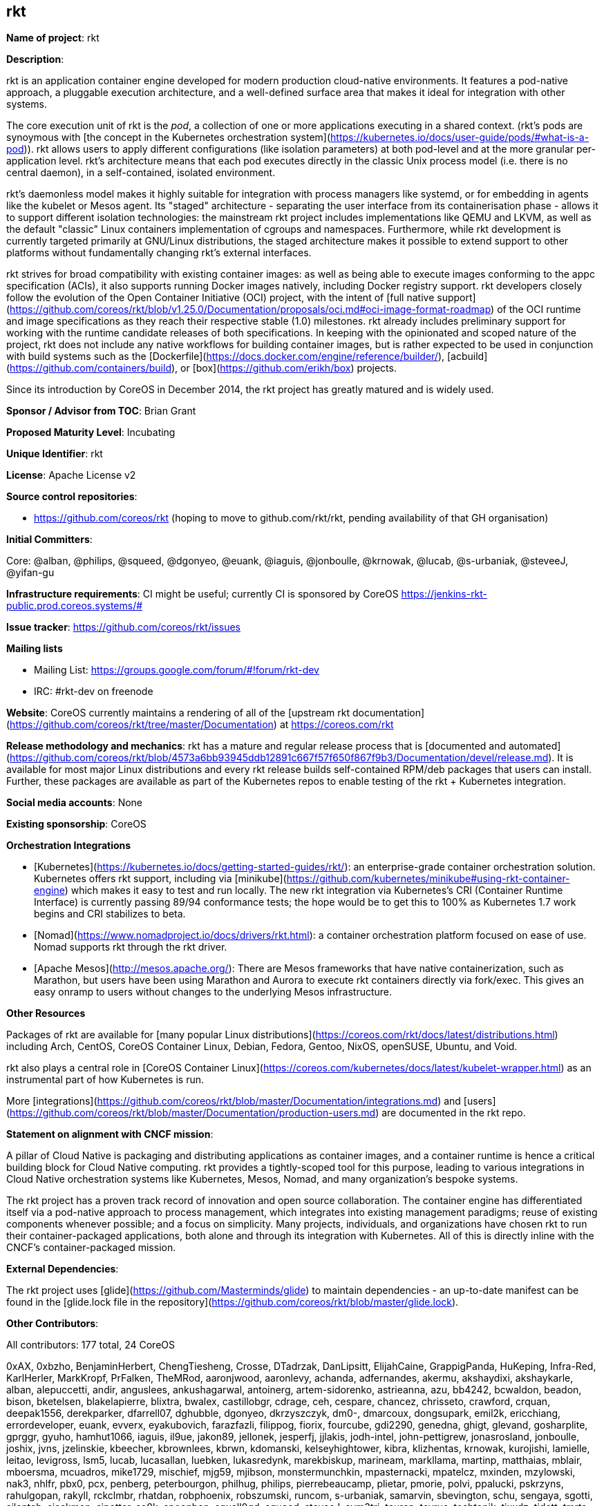 ## rkt

*Name of project*: rkt

*Description*:

rkt is an application container engine developed for modern production cloud-native environments. It features a pod-native approach, a pluggable execution architecture, and a well-defined surface area that makes it ideal for integration with other systems.

The core execution unit of rkt is the _pod_, a collection of one or more applications executing in a shared context. (rkt's pods are synoymous with [the concept in the Kubernetes orchestration system](https://kubernetes.io/docs/user-guide/pods/#what-is-a-pod)). rkt allows users to apply different configurations (like isolation parameters) at both pod-level and at the more granular per-application level. rkt's architecture means that each pod executes directly in the classic Unix process model (i.e. there is no central daemon), in a self-contained, isolated environment.

rkt's daemonless model makes it highly suitable for integration with process managers like systemd, or for embedding in agents like the kubelet or Mesos agent. Its "staged" architecture - separating the user interface from its containerisation phase - allows it to support different isolation technologies: the mainstream rkt project includes implementations like QEMU and LKVM, as well as the default "classic" Linux containers implementation of cgroups and namespaces. Furthermore, while rkt development is currently targeted primarily at GNU/Linux distributions, the staged architecture makes it possible to extend support to other platforms without fundamentally changing rkt's external interfaces.

rkt strives for broad compatibility with existing container images: as well as being able to execute images conforming to the appc specification (ACIs), it also supports running Docker images natively, including Docker registry support. rkt developers closely follow the evolution of the Open Container Initiative (OCI) project, with the intent of [full native support](https://github.com/coreos/rkt/blob/v1.25.0/Documentation/proposals/oci.md#oci-image-format-roadmap) of the OCI runtime and image specifications as they reach their respective stable (1.0) milestones. rkt already includes preliminary support for working with the runtime candidate releases of both specifications. In keeping with the opinionated and scoped nature of the project, rkt does not include any native workflows for building container images, but is rather expected to be used in conjunction with build systems such as the [Dockerfile](https://docs.docker.com/engine/reference/builder/), [acbuild](https://github.com/containers/build), or [box](https://github.com/erikh/box) projects.

Since its introduction by CoreOS in December 2014, the rkt project has greatly matured and is widely used.


*Sponsor / Advisor from TOC*: Brian Grant

*Proposed Maturity Level*: Incubating

*Unique Identifier*: rkt

*License*: Apache License v2

*Source control repositories*:

* https://github.com/coreos/rkt (hoping to move to github.com/rkt/rkt, pending availability of that GH organisation)

*Initial Committers*:

Core: @alban, @philips, @squeed, @dgonyeo, @euank, @iaguis, @jonboulle, @krnowak, @lucab, @s-urbaniak, @steveeJ, @yifan-gu

*Infrastructure requirements*: CI might be useful; currently CI is sponsored by CoreOS <https://jenkins-rkt-public.prod.coreos.systems/#>

*Issue tracker*: https://github.com/coreos/rkt/issues

*Mailing lists*

* Mailing List: https://groups.google.com/forum/#!forum/rkt-dev
* IRC: #rkt-dev on freenode 

*Website*: CoreOS currently maintains a rendering of all of the [upstream rkt documentation](https://github.com/coreos/rkt/tree/master/Documentation) at https://coreos.com/rkt

*Release methodology and mechanics*: rkt has a mature and regular release process that is [documented and automated](https://github.com/coreos/rkt/blob/4573a6bb93945ddb12891c667f57f650f867f9b3/Documentation/devel/release.md). It is available for most major Linux distributions and every rkt release builds self-contained RPM/deb packages that users can install. Further, these packages are available as part of the Kubernetes repos to enable testing of the rkt + Kubernetes integration. 

*Social media accounts*: None

*Existing sponsorship*: CoreOS

**Orchestration Integrations**

* [Kubernetes](https://kubernetes.io/docs/getting-started-guides/rkt/): an enterprise-grade container orchestration solution. Kubernetes offers rkt support, including via [minikube](https://github.com/kubernetes/minikube#using-rkt-container-engine) which makes it easy to test and run locally. The new rkt integration via Kubernetes's CRI (Container Runtime Interface) is currently passing 89/94 conformance tests; the hope would be to get this to 100% as Kubernetes 1.7 work begins and CRI stabilizes to beta. 

* [Nomad](https://www.nomadproject.io/docs/drivers/rkt.html): a container orchestration platform focused on ease of use. Nomad supports rkt through the rkt driver.

* [Apache Mesos](http://mesos.apache.org/): There are Mesos frameworks that have native containerization, such as Marathon, but users have been using Marathon and Aurora to execute rkt containers directly via fork/exec. This gives an easy onramp to users without changes to the underlying Mesos infrastructure.

*Other Resources*

Packages of rkt are available for [many popular Linux distributions](https://coreos.com/rkt/docs/latest/distributions.html) including Arch, CentOS, CoreOS Container Linux, Debian, Fedora, Gentoo, NixOS, openSUSE, Ubuntu, and Void.

rkt also plays a central role in [CoreOS Container Linux](https://coreos.com/kubernetes/docs/latest/kubelet-wrapper.html) as an instrumental part of how Kubernetes is run.

More [integrations](https://github.com/coreos/rkt/blob/master/Documentation/integrations.md) and [users](https://github.com/coreos/rkt/blob/master/Documentation/production-users.md) are documented in the rkt repo.

*Statement on alignment with CNCF mission*:

A pillar of Cloud Native is packaging and distributing applications as container images, and a container runtime is hence a critical building block for Cloud Native computing. rkt provides a tightly-scoped tool for this purpose, leading to various integrations in Cloud Native orchestration systems like Kubernetes, Mesos, Nomad, and many organization's bespoke systems.

The rkt project has a proven track record of innovation and open source collaboration. The container engine has differentiated itself via a pod-native approach to process management, which integrates into existing management paradigms; reuse of existing components whenever possible; and a focus on simplicity. Many projects, individuals, and organizations have chosen rkt to run their container-packaged applications, both alone and through its integration with Kubernetes. All of this is directly inline with the CNCF's container-packaged mission.

*External Dependencies*:

The rkt project uses [glide](https://github.com/Masterminds/glide) to maintain dependencies - an up-to-date manifest can be found in the [glide.lock file in the repository](https://github.com/coreos/rkt/blob/master/glide.lock).

*Other Contributors*:

All contributors: 177 total, 24 CoreOS

0xAX, 0xbzho, BenjaminHerbert, ChengTiesheng, Crosse, DTadrzak, DanLipsitt, ElijahCaine, GrappigPanda, HuKeping, Infra-Red, KarlHerler, MarkKropf, PrFalken, TheMRod, aaronjwood, aaronlevy, achanda, adfernandes, akermu, akshaydixi, akshaykarle, alban, alepuccetti, andir, anguslees, ankushagarwal, antoinerg, artem-sidorenko, astrieanna, azu, bb4242, bcwaldon, beadon, bison, bketelsen, blakelapierre, blixtra, bwalex, castillobgr, cdrage, ceh, cespare, chancez, chrisseto, crawford, crquan, deepak1556, derekparker, dfarrell07, dghubble, dgonyeo, dkrzyszczyk, dm0-, dmarcoux, dongsupark, emil2k, ericchiang, errordeveloper, euank, evverx, eyakubovich, farazfazli, filippog, fiorix, fourcube, gdi2290, genedna, ghigt, glevand, gosharplite, gprggr, gyuho, hamhut1066, iaguis, il9ue, jakon89, jellonek, jesperfj, jjlakis, jodh-intel, john-pettigrew, jonasrosland, jonboulle, joshix, jvns, jzelinskie, kbeecher, kbrownlees, kbrwn, kdomanski, kelseyhightower, kibra, klizhentas, krnowak, kurojishi, lamielle, leitao, levigross, lsm5, lucab, lucasallan, luebken, lukasredynk, marekbiskup, marineam, markllama, martinp, matthaias, mblair, mboersma, mcuadros, mike1729, mischief, mjg59, mjibson, monstermunchkin, mpasternacki, mpatelcz, mxinden, mzylowski, nak3, nhlfr, pbx0, pcx, penberg, peterbourgon, philhug, philips, pierrebeaucamp, plietar, pmorie, polvi, ppalucki, pskrzyns, rahulgopan, rakyll, rckclmbr, rhatdan, robphoenix, robszumski, runcom, s-urbaniak, samarvin, sbevington, schu, sengaya, sgotti, silenteh, sjackman, sjpotter, so0k, spoonben, squall0gd, squeed, steveeJ, sym3tri, tauren, tcyrus, techtonik, tixxdz, tjdett, tmrts, tomdee, vCloudernBeer, vbatts, vcaputo, vreon, woodbor, xelatex, xiang90, xnox, ybubnov, yifan-gu, ykomatsu, yoshuawuyts, zmedico
